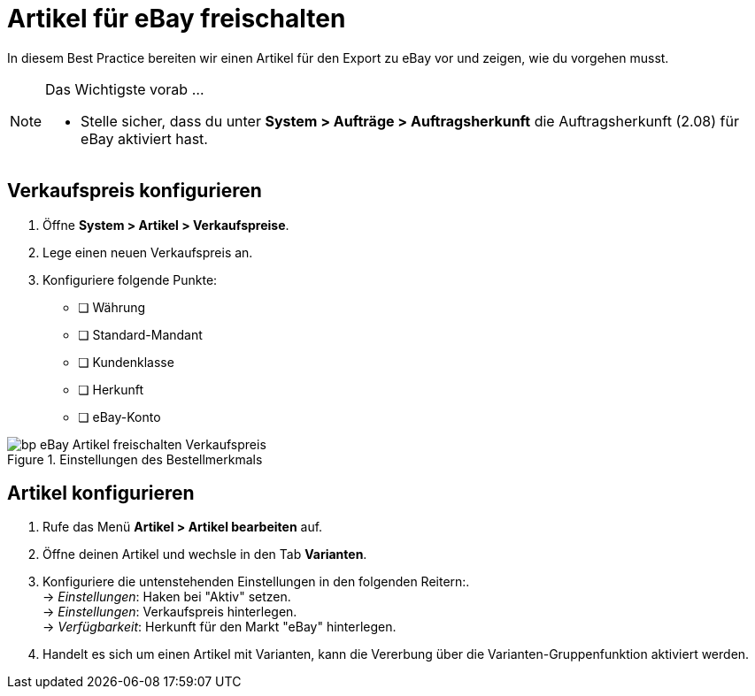 = Artikel für eBay freischalten


:lang: de
:keywords: eBay, Artikel, keine Variante, Listing, Märkte
:position: 20

In diesem Best Practice bereiten wir einen Artikel für den Export zu eBay vor und zeigen, wie du vorgehen musst.

[NOTE]
.Das Wichtigste vorab …
====
* Stelle sicher, dass du unter **System > Aufträge > Auftragsherkunft** die Auftragsherkunft (2.08) für eBay aktiviert hast.
====

== Verkaufspreis konfigurieren

. Öffne **System > Artikel > Verkaufspreise**.
. Lege einen neuen Verkaufspreis an.
. Konfiguriere folgende Punkte:
* [ ] Währung
* [ ] Standard-Mandant
* [ ] Kundenklasse
* [ ] Herkunft
* [ ] eBay-Konto

[[Einstellungen-im-Verkaufspreis]]
.Einstellungen des Bestellmerkmals
image::/workspace/localsystem/plugins/inbox/plugins/de/_best-practices/omni-channel/multi-channel/assets/bp-eBay-Artikel_freischalten-Verkaufspreis.png[]

== Artikel konfigurieren

. Rufe das Menü **Artikel > Artikel bearbeiten** auf.
. Öffne deinen Artikel und wechsle in den Tab **Varianten**.
. Konfiguriere die untenstehenden Einstellungen in den folgenden Reitern:. +
-> _Einstellungen_: Haken bei "Aktiv" setzen. +
-> _Einstellungen_: Verkaufspreis hinterlegen. +
-> _Verfügbarkeit_: Herkunft für den Markt "eBay" hinterlegen.
. Handelt es sich um einen Artikel mit Varianten, kann die Vererbung über die Varianten-Gruppenfunktion aktiviert werden.
